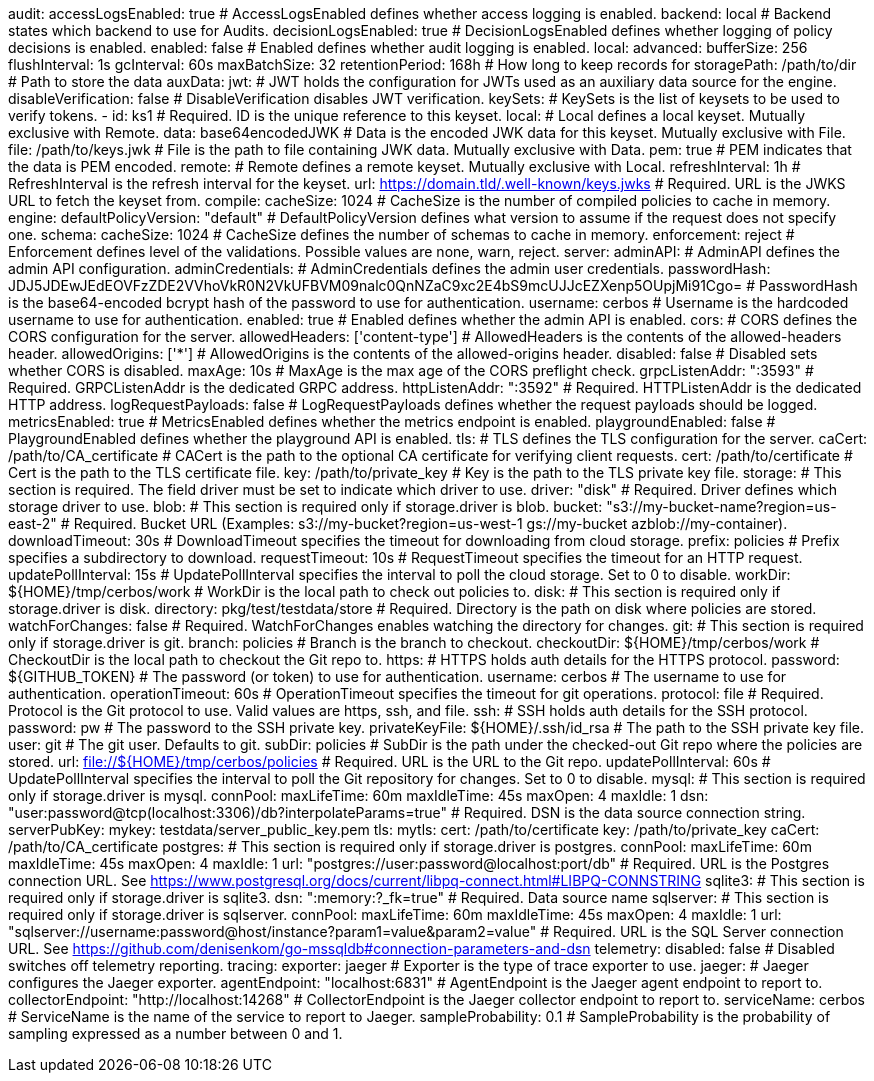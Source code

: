 audit:
  accessLogsEnabled: true # AccessLogsEnabled defines whether access logging is enabled.
  backend: local # Backend states which backend to use for Audits.
  decisionLogsEnabled: true # DecisionLogsEnabled defines whether logging of policy decisions is enabled.
  enabled: false # Enabled defines whether audit logging is enabled.
  local:
    advanced: 
      bufferSize: 256 
      flushInterval: 1s 
      gcInterval: 60s 
      maxBatchSize: 32 
    retentionPeriod: 168h # How long to keep records for
    storagePath: /path/to/dir # Path to store the data
auxData:
  jwt: # JWT holds the configuration for JWTs used as an auxiliary data source for the engine.
    disableVerification: false # DisableVerification disables JWT verification.
    keySets: # KeySets is the list of keysets to be used to verify tokens.
      - 
        id: ks1 # Required. ID is the unique reference to this keyset.
        local: # Local defines a local keyset. Mutually exclusive with Remote.
          data: base64encodedJWK # Data is the encoded JWK data for this keyset. Mutually exclusive with File.
          file: /path/to/keys.jwk # File is the path to file containing JWK data. Mutually exclusive with Data.
          pem: true # PEM indicates that the data is PEM encoded.
        remote: # Remote defines a remote keyset. Mutually exclusive with Local.
          refreshInterval: 1h # RefreshInterval is the refresh interval for the keyset.
          url: https://domain.tld/.well-known/keys.jwks # Required. URL is the JWKS URL to fetch the keyset from.
compile:
  cacheSize: 1024 # CacheSize is the number of compiled policies to cache in memory.
engine:
  defaultPolicyVersion: "default" # DefaultPolicyVersion defines what version to assume if the request does not specify one.
schema:
  cacheSize: 1024 # CacheSize defines the number of schemas to cache in memory.
  enforcement: reject # Enforcement defines level of the validations. Possible values are none, warn, reject.
server:
  adminAPI: # AdminAPI defines the admin API configuration.
    adminCredentials: # AdminCredentials defines the admin user credentials.
      passwordHash: JDJ5JDEwJEdEOVFzZDE2VVhoVkR0N2VkUFBVM09nalc0QnNZaC9xc2E4bS9mcUJJcEZXenp5OUpjMi91Cgo= # PasswordHash is the base64-encoded bcrypt hash of the password to use for authentication.
      username: cerbos # Username is the hardcoded username to use for authentication.
    enabled: true # Enabled defines whether the admin API is enabled.
  cors: # CORS defines the CORS configuration for the server.
    allowedHeaders: ['content-type'] # AllowedHeaders is the contents of the allowed-headers header.
    allowedOrigins: ['*'] # AllowedOrigins is the contents of the allowed-origins header.
    disabled: false # Disabled sets whether CORS is disabled.
    maxAge: 10s # MaxAge is the max age of the CORS preflight check.
  grpcListenAddr: ":3593" # Required. GRPCListenAddr is the dedicated GRPC address.
  httpListenAddr: ":3592" # Required. HTTPListenAddr is the dedicated HTTP address.
  logRequestPayloads: false # LogRequestPayloads defines whether the request payloads should be logged.
  metricsEnabled: true # MetricsEnabled defines whether the metrics endpoint is enabled.
  playgroundEnabled: false # PlaygroundEnabled defines whether the playground API is enabled.
  tls: # TLS defines the TLS configuration for the server.
    caCert: /path/to/CA_certificate # CACert is the path to the optional CA certificate for verifying client requests.
    cert: /path/to/certificate # Cert is the path to the TLS certificate file.
    key: /path/to/private_key # Key is the path to the TLS private key file.
storage:
  # This section is required. The field driver must be set to indicate which driver to use.
  driver: "disk" # Required. Driver defines which storage driver to use.
  blob:
    # This section is required only if storage.driver is blob.
    bucket: "s3://my-bucket-name?region=us-east-2" # Required. Bucket URL (Examples: s3://my-bucket?region=us-west-1 gs://my-bucket azblob://my-container).
    downloadTimeout: 30s # DownloadTimeout specifies the timeout for downloading from cloud storage.
    prefix: policies # Prefix specifies a subdirectory to download.
    requestTimeout: 10s # RequestTimeout specifies the timeout for an HTTP request.
    updatePollInterval: 15s # UpdatePollInterval specifies the interval to poll the cloud storage. Set to 0 to disable.
    workDir: ${HOME}/tmp/cerbos/work # WorkDir is the local path to check out policies to.
  disk:
    # This section is required only if storage.driver is disk.
    directory: pkg/test/testdata/store # Required. Directory is the path on disk where policies are stored.
    watchForChanges: false # Required. WatchForChanges enables watching the directory for changes.
  git:
    # This section is required only if storage.driver is git.
    branch: policies # Branch is the branch to checkout.
    checkoutDir: ${HOME}/tmp/cerbos/work # CheckoutDir is the local path to checkout the Git repo to.
    https: # HTTPS holds auth details for the HTTPS protocol.
      password: ${GITHUB_TOKEN} # The password (or token) to use for authentication.
      username: cerbos # The username to use for authentication.
    operationTimeout: 60s # OperationTimeout specifies the timeout for git operations.
    protocol: file # Required. Protocol is the Git protocol to use. Valid values are https, ssh, and file.
    ssh: # SSH holds auth details for the SSH protocol.
      password: pw # The password to the SSH private key.
      privateKeyFile: ${HOME}/.ssh/id_rsa # The path to the SSH private key file.
      user: git # The git user. Defaults to git.
    subDir: policies # SubDir is the path under the checked-out Git repo where the policies are stored.
    url: file://${HOME}/tmp/cerbos/policies # Required. URL is the URL to the Git repo.
    updatePollInterval: 60s # UpdatePollInterval specifies the interval to poll the Git repository for changes. Set to 0 to disable.
  mysql:
    # This section is required only if storage.driver is mysql.
    connPool: 
      maxLifeTime: 60m
      maxIdleTime: 45s
      maxOpen: 4
      maxIdle: 1 
    dsn: "user:password@tcp(localhost:3306)/db?interpolateParams=true" # Required. DSN is the data source connection string.
    serverPubKey: 
      mykey: testdata/server_public_key.pem 
    tls: 
      mytls:
        cert: /path/to/certificate
        key: /path/to/private_key
        caCert: /path/to/CA_certificate
  postgres:
    # This section is required only if storage.driver is postgres.
    connPool: 
      maxLifeTime: 60m
      maxIdleTime: 45s
      maxOpen: 4
      maxIdle: 1 
    url: "postgres://user:password@localhost:port/db" # Required. URL is the Postgres connection URL. See https://www.postgresql.org/docs/current/libpq-connect.html#LIBPQ-CONNSTRING
  sqlite3:
    # This section is required only if storage.driver is sqlite3.
    dsn: ":memory:?_fk=true" # Required. Data source name
  sqlserver:
    # This section is required only if storage.driver is sqlserver.
    connPool: 
      maxLifeTime: 60m
      maxIdleTime: 45s
      maxOpen: 4
      maxIdle: 1 
    url: "sqlserver://username:password@host/instance?param1=value&param2=value" # Required. URL is the SQL Server connection URL. See https://github.com/denisenkom/go-mssqldb#connection-parameters-and-dsn
telemetry:
  disabled: false # Disabled switches off telemetry reporting.
tracing:
  exporter: jaeger # Exporter is the type of trace exporter to use.
  jaeger: # Jaeger configures the Jaeger exporter.
    agentEndpoint: "localhost:6831" # AgentEndpoint is the Jaeger agent endpoint to report to.
    collectorEndpoint: "http://localhost:14268" # CollectorEndpoint is the Jaeger collector endpoint to report to.
    serviceName: cerbos # ServiceName is the name of the service to report to Jaeger.
  sampleProbability: 0.1 # SampleProbability is the probability of sampling expressed as a number between 0 and 1.
